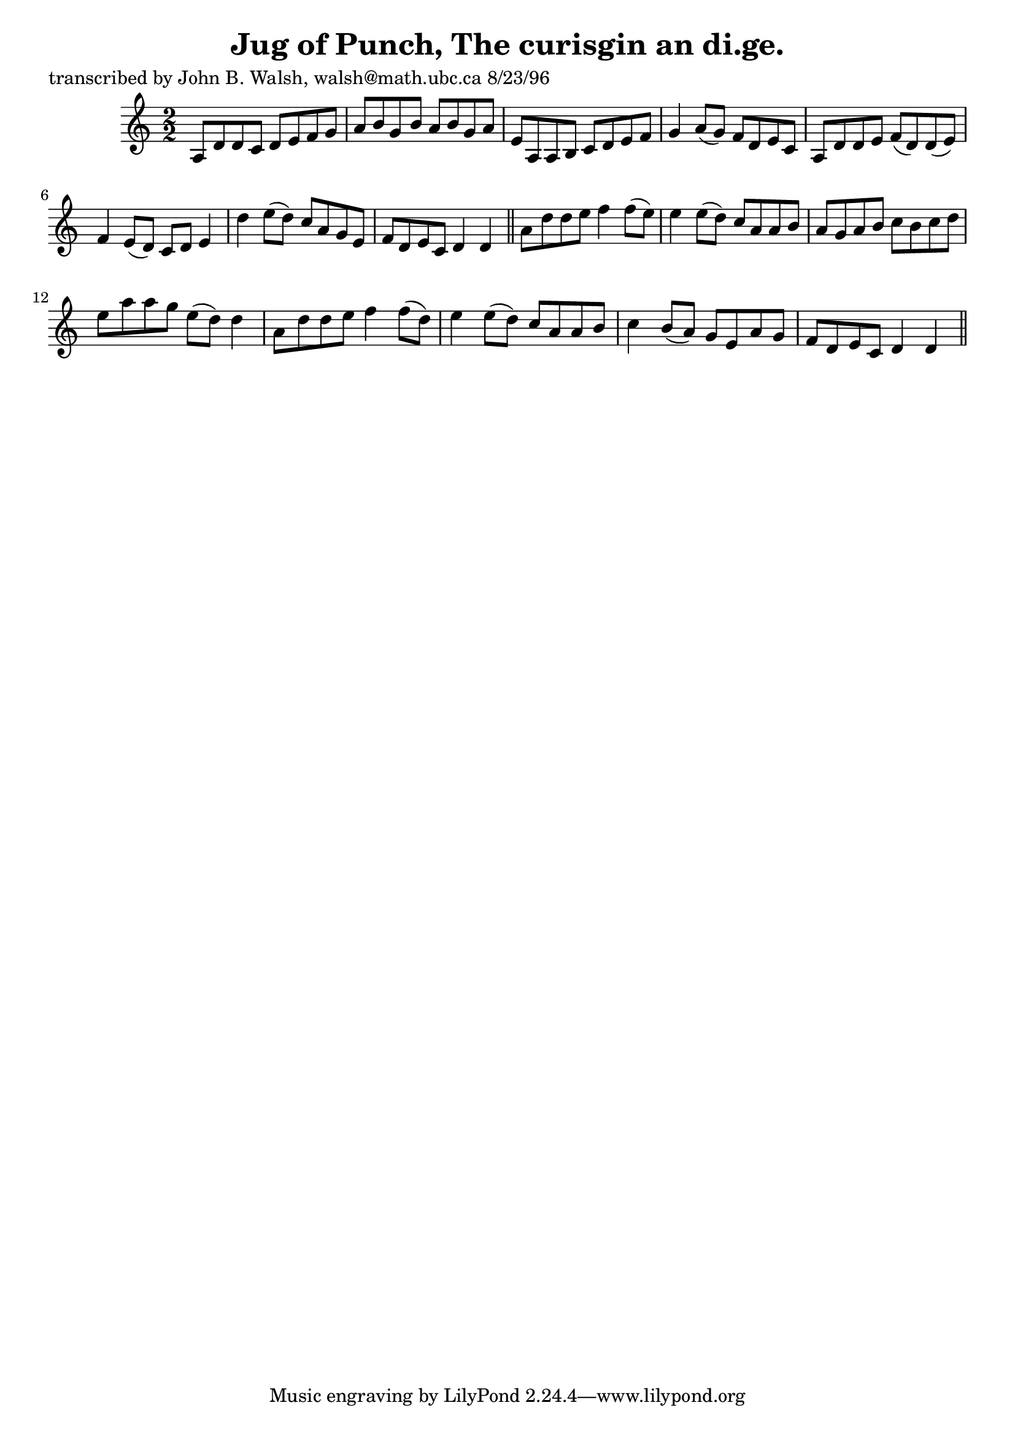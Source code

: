 
\version "2.16.2"
% automatically converted by musicxml2ly from xml/1542_jw.xml

%% additional definitions required by the score:
\language "english"


\header {
    poet = "transcribed by John B. Walsh, walsh@math.ubc.ca 8/23/96"
    encoder = "abc2xml version 63"
    encodingdate = "2015-01-25"
    title = "Jug of Punch, The
curisgin an di.ge."
    }

\layout {
    \context { \Score
        autoBeaming = ##f
        }
    }
PartPOneVoiceOne =  \relative a {
    \key d \dorian \numericTimeSignature\time 2/2 a8 [ d8 d8 c8 ] d8 [ e8
    f8 g8 ] | % 2
    a8 [ b8 g8 b8 ] a8 [ b8 g8 a8 ] | % 3
    e8 [ a,8 a8 b8 ] c8 [ d8 e8 f8 ] | % 4
    g4 a8 ( [ g8 ) ] f8 [ d8 e8 c8 ] | % 5
    a8 [ d8 d8 e8 ] f8 ( [ d8 ) d8 ( e8 ) ] | % 6
    f4 e8 ( [ d8 ) ] c8 [ d8 ] e4 | % 7
    d'4 e8 ( [ d8 ) ] c8 [ a8 g8 e8 ] | % 8
    f8 [ d8 e8 c8 ] d4 d4 \bar "||"
    a'8 [ d8 d8 e8 ] f4 f8 ( [ e8 ) ] | \barNumberCheck #10
    e4 e8 ( [ d8 ) ] c8 [ a8 a8 b8 ] | % 11
    a8 [ g8 a8 b8 ] c8 [ b8 c8 d8 ] | % 12
    e8 [ a8 a8 g8 ] e8 ( [ d8 ) ] d4 | % 13
    a8 [ d8 d8 e8 ] f4 f8 ( [ d8 ) ] | % 14
    e4 e8 ( [ d8 ) ] c8 [ a8 a8 b8 ] | % 15
    c4 b8 ( [ a8 ) ] g8 [ e8 a8 g8 ] | % 16
    f8 [ d8 e8 c8 ] d4 d4 \bar "||"
    }


% The score definition
\score {
    <<
        \new Staff <<
            \context Staff << 
                \context Voice = "PartPOneVoiceOne" { \PartPOneVoiceOne }
                >>
            >>
        
        >>
    \layout {}
    % To create MIDI output, uncomment the following line:
    %  \midi {}
    }

